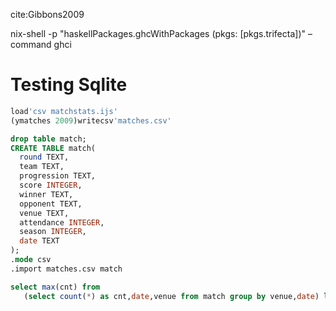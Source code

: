 cite:Gibbons2009

nix-shell -p "haskellPackages.ghcWithPackages (pkgs: [pkgs.trifecta])" --command ghci

* Testing Sqlite
:PROPERTIES:
:dir:      .
:db:       data.db
:END:

#+begin_src J :session jsesh :results silent
load'csv matchstats.ijs'
(ymatches 2009)writecsv'matches.csv'
#+end_src

#+begin_src sqlite :results silent
drop table match;
CREATE TABLE match(
  round TEXT,
  team TEXT,
  progression TEXT,
  score INTEGER,
  winner TEXT,
  opponent TEXT,
  venue TEXT,
  attendance INTEGER,
  season INTEGER,
  date TEXT
);
.mode csv
.import matches.csv match
#+end_src

#+begin_src sqlite 
select max(cnt) from 
   (select count(*) as cnt,date,venue from match group by venue,date) limit 5;
#+end_src

#+RESULTS:
: 2


